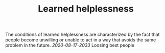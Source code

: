 #+TITLE: Learned helplessness

The conditions of learned helplessness are characterized by the fact
that people become unwilling  or unable to act in a way that avoids
the same problem in the future.
[[2020-08-17-2033]] Loosing best people
